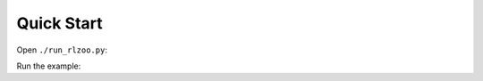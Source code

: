 Quick Start
=================================

Open ``./run_rlzoo.py``:

.. code-block:: python
   :linenos:

    from rlzoo.common.env_wrappers import build_env
    from rlzoo.common.utils import call_default_params
    from rlzoo.algorithms import TD3
    # choose an algorithm
    AlgName = 'TD3'
    # chose an environment
    EnvName = 'Pendulum-v0'  
    # select a corresponding environment type
    EnvType = 'classic_control'
    # build an environment with wrappers
    env = build_env(EnvName, EnvType)  
    # call default parameters for the algorithm and learning process
    alg_params, learn_params = call_default_params(env, EnvType, AlgName)  
    # instantiate the algorithm
    alg = eval(AlgName+'(**alg_params)')
    # start the training
    alg.learn(env=env, mode='train', render=False, **learn_params)  
    # test after training 
    alg.learn(env=env, mode='test', render=True, **learn_params)  


Run the example:

.. code-block:: bash
   :linenos:

   python run_rlzoo.py
